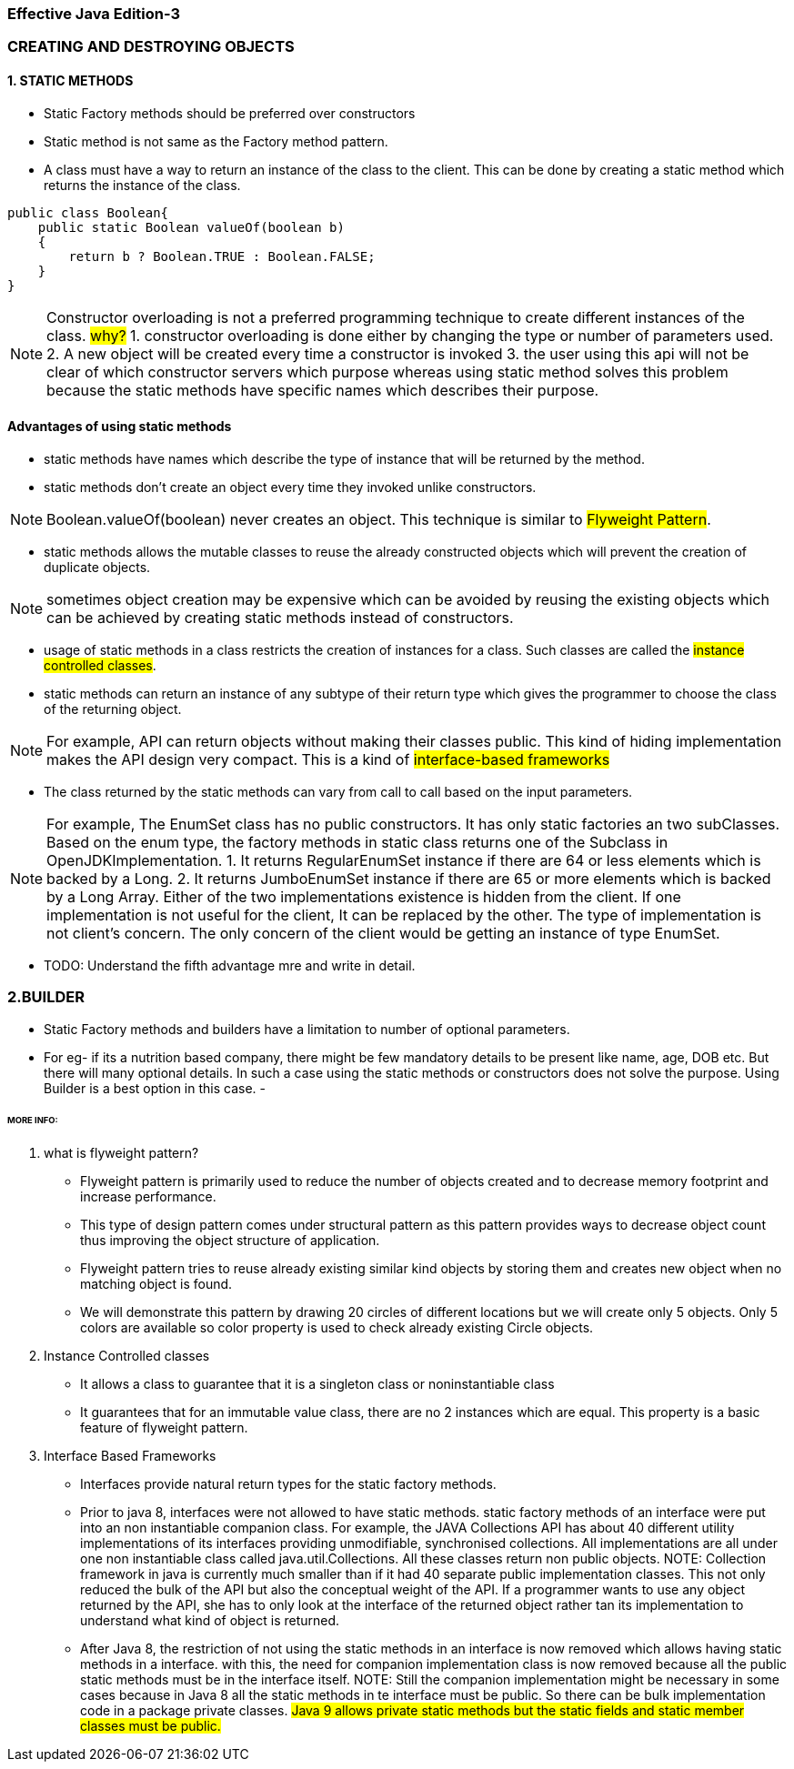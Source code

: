 === Effective Java Edition-3

=== CREATING AND DESTROYING OBJECTS

==== *1. STATIC METHODS*

- Static Factory methods should be preferred over constructors
- Static method is not same as the Factory method pattern.
- A class must have a way to return an instance of the class to the client. This can be done by creating a static method
  which returns the instance of the class.
[source,java]
----
public class Boolean{
    public static Boolean valueOf(boolean b)
    {
        return b ? Boolean.TRUE : Boolean.FALSE;
    }
}

----

NOTE: Constructor overloading is not a preferred programming technique to create different instances of the class.
#why?#
1. constructor overloading is done either by changing the type or number of parameters used.
2. A new object will be created every time a constructor is invoked
3. the user using this api will not be clear of which constructor servers which purpose whereas using static method solves this problem
because the static methods have specific names which describes their purpose.

==== Advantages of using static methods
- static methods have names which describe the type of instance that will be returned by the method.
- static methods don't create an object every time they invoked unlike constructors.

NOTE: Boolean.valueOf(boolean) never creates an object. This technique is similar to ##Flyweight Pattern##.

- static methods allows the mutable classes to reuse the already constructed objects which will prevent the creation of
duplicate objects.

NOTE: sometimes object creation may be expensive which can be avoided by reusing the existing objects which can be
achieved by creating static methods instead of constructors.

- usage of static methods in a class restricts the creation of instances for a class. Such classes are called the
#instance controlled classes#.
- static methods can return an instance of any subtype of their return type which gives the programmer to choose the
class of the returning object.

NOTE: For example, API can return objects without making their classes public. This kind of hiding implementation makes
the API design very compact. This is a kind of #interface-based frameworks#

- The class returned by the static methods can vary from call to call based on the input parameters.

NOTE: For example,
The EnumSet class has no public constructors. It has only static factories an two subClasses.
Based on the enum type, the factory methods in static class returns one of the Subclass in OpenJDKImplementation.
1. It returns RegularEnumSet instance if there are 64 or less elements which is backed by a Long.
2. It returns JumboEnumSet instance if there are 65 or more elements which is backed by a Long Array.
Either of the two implementations existence is hidden from the client. If one implementation is not useful for the client,
It can be replaced by the other. The type of implementation is not client's concern. The only concern of the client would
be getting an instance of type EnumSet.

- TODO: Understand the fifth advantage mre and write in detail.


=== *2.BUILDER*

- Static Factory methods and builders have a limitation to number of optional parameters.
- For eg- if its a nutrition based company, there might be few mandatory details to be present like name, age, DOB etc.
But there will many optional details. In such a case using the static methods or constructors does not solve the purpose.
Using Builder is a best option in this case.
-


====== MORE INFO:

1. what is flyweight pattern?

- Flyweight pattern is primarily used to reduce the number of objects created and to decrease memory footprint and
increase performance.
- This type of design pattern comes under structural pattern as this pattern provides ways to
decrease object count thus improving the object structure of application.
- Flyweight pattern tries to reuse already existing similar kind objects by storing them and creates new object when
no matching object is found.
- We will demonstrate this pattern by drawing 20 circles of different locations but we will
create only 5 objects. Only 5 colors are available so color property is used to check already existing Circle objects.

2. Instance Controlled classes
- It allows a class to guarantee that it is a singleton class or noninstantiable class
- It guarantees that for an immutable value class, there are no 2 instances which are equal. This property is a basic
feature of flyweight pattern.

3. Interface Based Frameworks
- Interfaces provide natural return types for the static factory methods.
- Prior to java 8, interfaces were not allowed to have static methods.
static factory methods of an interface were put into an non instantiable companion class.
For example, the JAVA Collections API has about 40 different utility implementations of its interfaces providing unmodifiable,
synchronised collections. All implementations are all under one non instantiable class called java.util.Collections.
All these classes return non public objects.
NOTE: Collection framework in java is currently much smaller than if it had 40 separate public implementation classes.
This not only reduced the bulk of the API but also the conceptual weight of the API. If a programmer wants to use any
object returned by the API, she has to only look at the interface of the returned object rather tan its implementation
to understand what kind of object is returned.
- After Java 8, the restriction of not using the static methods in an interface is now removed which allows having
static methods in a interface. with this, the need for companion implementation class is now removed because all the
public static methods must be in the interface itself.
NOTE: Still the companion implementation might be necessary in some cases because in Java 8 all the static methods in
te interface must be public. So there can be bulk implementation code in a package private classes.
#Java 9 allows private static methods but the static fields and static member classes must be public.#







